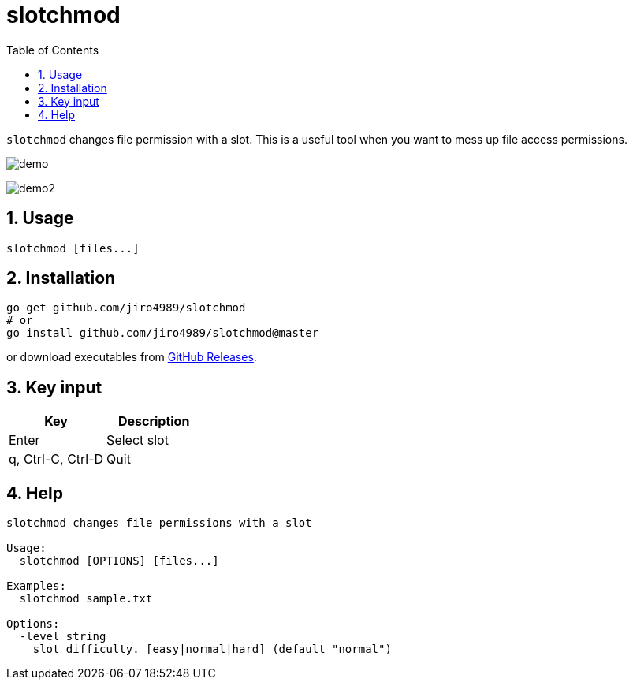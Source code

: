 = slotchmod
:sectnums:
:toc: left

`slotchmod` changes file permission with a slot.
This is a useful tool when you want to mess up file access permissions.

image:./docs/demo.gif[]

image:./docs/demo2.gif[]

== Usage

[source,bash]
----
slotchmod [files...]
----

== Installation

[source,bash]
----
go get github.com/jiro4989/slotchmod
# or
go install github.com/jiro4989/slotchmod@master
----

or download executables from https://github.com/jiro4989/slotchmod/releases[GitHub Releases].

== Key input

[options="header"]
|=================
| Key | Description
| Enter | Select slot
| q, Ctrl-C, Ctrl-D | Quit
|=================

== Help

[source,text]
----
slotchmod changes file permissions with a slot

Usage:
  slotchmod [OPTIONS] [files...]

Examples:
  slotchmod sample.txt

Options:
  -level string
    slot difficulty. [easy|normal|hard] (default "normal")
----
